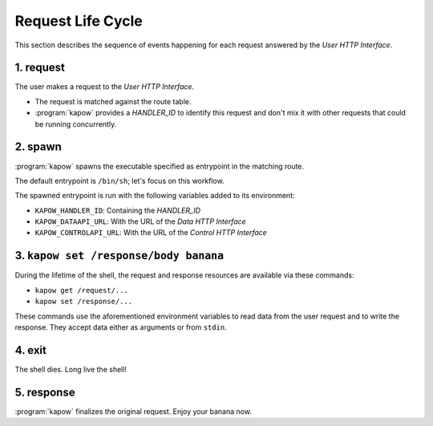 Request Life Cycle
==================

This section describes the sequence of events happening for each request
answered by the `User HTTP Interface`.

.. image:: ../_static/request_life_cycle.png


1. request
----------

The user makes a request to the `User HTTP Interface`.

- The request is matched against the route table.

- :program:`kapow` provides a `HANDLER_ID` to identify this request and don't mix it
  with other requests that could be running concurrently.


2. spawn
--------

:program:`kapow` spawns the executable specified as entrypoint in the matching
route.

The default entrypoint is ``/bin/sh``; let's focus on this workflow.

The spawned entrypoint is run with the following variables added to its
environment:

- ``KAPOW_HANDLER_ID``: Containing the `HANDLER_ID`
- ``KAPOW_DATAAPI_URL``: With the URL of the `Data HTTP Interface`
- ``KAPOW_CONTROLAPI_URL``: With the URL of the `Control HTTP Interface`


3. ``kapow set /response/body banana``
--------------------------------------

During the lifetime of the shell, the request and response resources are
available via these commands:

- ``kapow get /request/...``

- ``kapow set /response/...``

These commands use the aforementioned environment variables to read data
from the user request and to write the response.  They accept data either as
arguments or from ``stdin``.


4. exit
-------

The shell dies.  Long live the shell!


5. response
-----------

:program:`kapow` finalizes the original request.  Enjoy your banana now.


.. todo::

   link to resource tree
